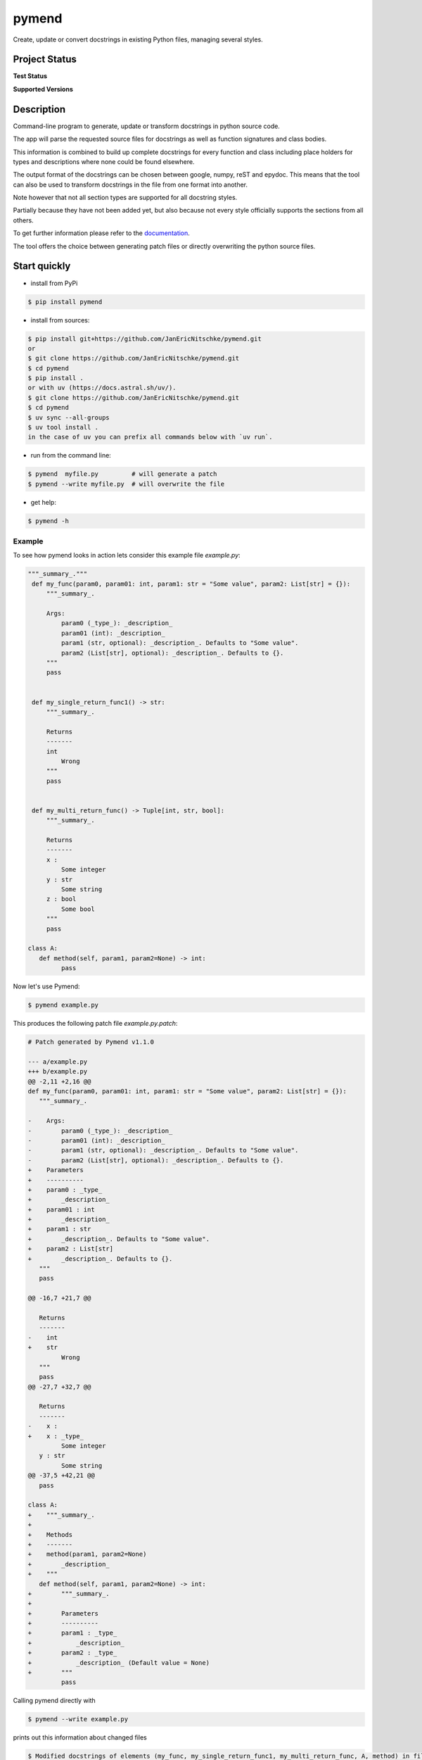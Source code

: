 ******
pymend
******

Create, update or convert docstrings in existing Python files, managing
several styles.

Project Status
==============

**Test Status**

|Build| |Documentation Status| |Downloads|

|License: MIT| |Code style: black| |linting: pylint| |Ruff| |Checked
with pyright| |pre-commit|

**Supported Versions**

|Supports Python39|
|Supports Python310|
|Supports Python311|
|Supports Python312|
|Supports Python313|


.. **Code Coverage**

.. .. image:: https://coveralls.io/repos/github/wagnerpeer/pymend/badge.svg?branch=enhancement%2Fcoveralls
..       :target: https://coveralls.io/github/wagnerpeer/pymend?branch=enhancement%2Fcoveralls
..       :alt: Test coverage (Coveralls)

Description
===========

Command-line program to generate, update or transform docstrings in python
source code.

The app will parse the requested source files for docstrings as well as
function signatures and class bodies.

This information is combined to build up complete docstrings for every
function and class including place holders for types and descriptions
where none could be found elsewhere.

The output format of the docstrings can be chosen between google, numpy,
reST and epydoc. This means that the tool can also be used to transform
docstrings in the file from one format into another.

Note however that not all section types are supported for all docstring
styles.

Partially because they have not been added yet, but also because not
every style officially supports the sections from all others.

To get further information please refer to the
`documentation <https://pymend.readthedocs.io/en/latest/?badge=latest>`__.

The tool offers the choice between generating patch files or directly
overwriting the python source files.

Start quickly
=============

-  install from PyPi

.. code:: sh

   $ pip install pymend

-  install from sources:

.. code:: sh

   $ pip install git+https://github.com/JanEricNitschke/pymend.git
   or
   $ git clone https://github.com/JanEricNitschke/pymend.git
   $ cd pymend
   $ pip install .
   or with uv (https://docs.astral.sh/uv/).
   $ git clone https://github.com/JanEricNitschke/pymend.git
   $ cd pymend
   $ uv sync --all-groups
   $ uv tool install .
   in the case of uv you can prefix all commands below with `uv run`.

-  run from the command line:

.. code:: sh

   $ pymend  myfile.py         # will generate a patch
   $ pymend --write myfile.py  # will overwrite the file

-  get help:

.. code:: sh

   $ pymend -h

Example
-------

To see how pymend looks in action lets consider this example file `example.py`:

.. code-block:: python

   """_summary_."""
    def my_func(param0, param01: int, param1: str = "Some value", param2: List[str] = {}):
        """_summary_.

        Args:
            param0 (_type_): _description_
            param01 (int): _description_
            param1 (str, optional): _description_. Defaults to "Some value".
            param2 (List[str], optional): _description_. Defaults to {}.
        """
        pass


    def my_single_return_func1() -> str:
        """_summary_.

        Returns
        -------
        int
            Wrong
        """
        pass


    def my_multi_return_func() -> Tuple[int, str, bool]:
        """_summary_.

        Returns
        -------
        x :
            Some integer
        y : str
            Some string
        z : bool
            Some bool
        """
        pass

   class A:
      def method(self, param1, param2=None) -> int:
            pass

Now let's use Pymend:

.. code-block:: sh

        $ pymend example.py

This produces the following patch file `example.py.patch`:

.. code-block:: patch

      # Patch generated by Pymend v1.1.0

      --- a/example.py
      +++ b/example.py
      @@ -2,11 +2,16 @@
      def my_func(param0, param01: int, param1: str = "Some value", param2: List[str] = {}):
         """_summary_.

      -    Args:
      -        param0 (_type_): _description_
      -        param01 (int): _description_
      -        param1 (str, optional): _description_. Defaults to "Some value".
      -        param2 (List[str], optional): _description_. Defaults to {}.
      +    Parameters
      +    ----------
      +    param0 : _type_
      +        _description_
      +    param01 : int
      +        _description_
      +    param1 : str
      +        _description_. Defaults to "Some value".
      +    param2 : List[str]
      +        _description_. Defaults to {}.
         """
         pass

      @@ -16,7 +21,7 @@

         Returns
         -------
      -    int
      +    str
               Wrong
         """
         pass
      @@ -27,7 +32,7 @@

         Returns
         -------
      -    x :
      +    x : _type_
               Some integer
         y : str
               Some string
      @@ -37,5 +42,21 @@
         pass

      class A:
      +    """_summary_.
      +
      +    Methods
      +    -------
      +    method(param1, param2=None)
      +        _description_
      +    """
         def method(self, param1, param2=None) -> int:
      +        """_summary_.
      +
      +        Parameters
      +        ----------
      +        param1 : _type_
      +            _description_
      +        param2 : _type_
      +            _description_ (Default value = None)
      +        """
               pass

Calling pymend directly with

.. code-block:: sh

        $ pymend --write example.py

prints out this information about changed files

.. code-block:: sh

     $ Modified docstrings of elements (my_func, my_single_return_func1, my_multi_return_func, A, method) in file example.py.

and results in the final file (the same we would have gotten when applying the patch):

.. code-block:: python

      """_summary_."""
      def my_func(param0, param01: int, param1: str = "Some value", param2: List[str] = {}):
         """_summary_.

         Parameters
         ----------
         param0 : _type_
            _description_
         param01 : int
            _description_
         param1 : str
            _description_. Defaults to "Some value".
         param2 : List[str]
            _description_. Defaults to {}.
         """
         pass


      def my_single_return_func1() -> str:
         """_summary_.

         Returns
         -------
         str
            Wrong
         """
         pass


      def my_multi_return_func() -> Tuple[int, str, bool]:
         """_summary_.

         Returns
         -------
         x : _type_
            Some integer
         y : str
            Some string
         z : bool
            Some bool
         """
         pass

      class A:
         """_summary_.

         Methods
         -------
         method(param1, param2=None)
            _description_
         """
         def method(self, param1, param2=None) -> int:
            """_summary_.

            Parameters
            ----------
            param1 : _type_
                  _description_
            param2 : _type_
                  _description_ (Default value = None)
            """
            pass



Pre-commit
==========

To use pymend in a `pre-commit <https://pre-commit.com/>`__ hook just
add the following to your ``.pre-commit-config.yaml``

.. code:: yaml

   repos:
   -   repo: https://github.com/JanEricNitschke/pymend
       rev: "v1.1.0"
       hooks:
       -   id: pymend
           language: python
           args: ["--write", "--check"]

Acknowledgements
================

This project was inspired by and is originally based upon
`pyment <https://github.com/dadadel/pyment/>`__. The intended
functionality as well as the main entry point remain largely unchanged.
However additional functionality has been added in the form of ast
traversal for extracting function and class information.

The docstring parsing has been replaced completely with code taken from
the awesome
`docstring_parser <https://github.com/rr-/docstring_parser>`__ project,
specifically `this
fork <https://github.com/jsh9/docstring_parser_fork>`__.

So far only minor modifications have been made to the docstring parsing
functionality. Mainly the addition of the “Methods” section for numpydoc
style docstrings. Additionally the code has been linted as well as
type hinted.

The code for configuration and file handling as well as the structure of the documentation
is more or less taken directly from `black <https://github.com/psf/black/>`__.

.. |Build| image:: https://github.com/JanEricNitschke/pymend/actions/workflows/build.yaml/badge.svg
   :target: https://github.com/JanEricNitschke/pymend/workflows/build.yaml
.. |Documentation Status| image:: https://readthedocs.org/projects/pymend/badge/?version=latest
   :target: https://pymend.readthedocs.io/en/latest/?badge=latest
.. |Downloads| image:: https://static.pepy.tech/personalized-badge/pymend?period=total&units=international_system&left_color=grey&right_color=blue&left_text=Downloads
   :target: https://www.pepy.tech/projects/pymend
.. |License: MIT| image:: https://img.shields.io/badge/License-MIT-blue.svg
   :target: https://github.com/JanEricNitschke/pymend/blob/main/LICENSE
.. |Code style: black| image:: https://img.shields.io/badge/code%20style-black-000000.svg
   :target: https://github.com/psf/black
.. |linting: pylint| image:: https://img.shields.io/badge/linting-pylint-yellowgreen
   :target: https://github.com/pylint-dev/pylint
.. |Ruff| image:: https://img.shields.io/endpoint?url=https://raw.githubusercontent.com/charliermarsh/ruff/main/assets/badge/v1.json
   :target: https://github.com/charliermarsh/ruff
.. |Checked with pyright| image:: https://microsoft.github.io/pyright/img/pyright_badge.svg
   :target: https://microsoft.github.io/pyright/
.. |pre-commit| image:: https://img.shields.io/badge/pre--commit-enabled-brightgreen?logo=pre-commit
   :target: https://github.com/pre-commit/pre-commit
.. |Supports Python39| image:: https://img.shields.io/badge/python-3.9-blue.svg
   :target: https://www.python.org/downloads/release/python-390/
.. |Supports Python310| image:: https://img.shields.io/badge/python-3.10-blue.svg
   :target: https://www.python.org/downloads/release/python-3100/
.. |Supports Python311| image:: https://img.shields.io/badge/python-3.11-blue.svg
   :target: https://www.python.org/downloads/release/python-3110/
.. |Supports Python312| image:: https://img.shields.io/badge/python-3.12-blue.svg
   :target: https://www.python.org/downloads/release/python-3120/
.. |Supports Python313| image:: https://img.shields.io/badge/python-3.13-blue.svg
   :target: https://www.python.org/downloads/release/python-3130/
